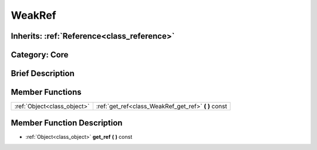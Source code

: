 .. _class_WeakRef:

WeakRef
=======

Inherits: :ref:`Reference<class_reference>`
-------------------------------------------

Category: Core
--------------

Brief Description
-----------------



Member Functions
----------------

+------------------------------+----------------------------------------------------------+
| :ref:`Object<class_object>`  | :ref:`get_ref<class_WeakRef_get_ref>`  **(** **)** const |
+------------------------------+----------------------------------------------------------+

Member Function Description
---------------------------

.. _class_WeakRef_get_ref:

- :ref:`Object<class_object>`  **get_ref**  **(** **)** const


